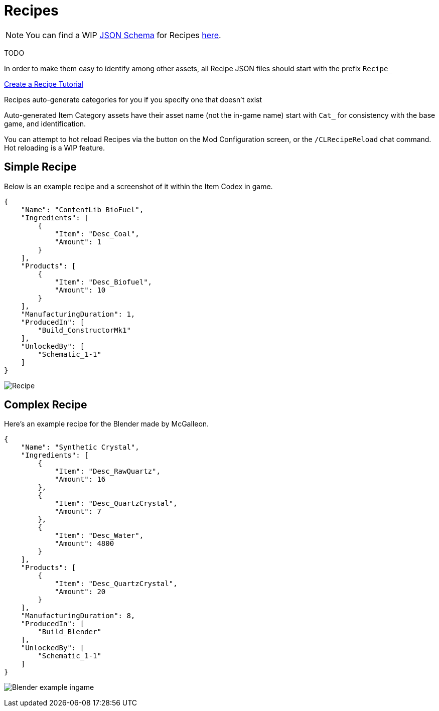 = Recipes

[NOTE]
====
You can find a WIP xref:Reference/JsonSchema.adoc[JSON Schema] for Recipes https://github.com/budak7273/ContentLib_Documentation/tree/main/JsonSchemas[here].
====

TODO

In order to make them easy to identify among other assets, all Recipe JSON files should start with the prefix `Recipe_`

xref:Tutorials/CreateRecipe.adoc[Create a Recipe Tutorial]

Recipes auto-generate categories for you if you specify one that doesn't exist

Auto-generated Item Category assets have their asset name (not the in-game name) start with `Cat_` for consistency with the base game, and identification.

You can attempt to hot reload Recipes via the button on the Mod Configuration screen, or the `/CLRecipeReload` chat command. Hot reloading is a WIP feature.

== Simple Recipe

Below is an example recipe and a screenshot of it within the Item Codex in game.

```json
{
    "Name": "ContentLib BioFuel",
    "Ingredients": [
        {
            "Item": "Desc_Coal",
            "Amount": 1
        }
    ],
    "Products": [
        {
            "Item": "Desc_Biofuel",
            "Amount": 10
        }
    ],
    "ManufacturingDuration": 1,
    "ProducedIn": [
        "Build_ConstructorMk1"
    ],
    "UnlockedBy": [
        "Schematic_1-1"
    ]
}
```

image:https://i.imgur.com/ZUl6Mc5.png[Recipe]

== Complex Recipe

Here's an example recipe for the Blender made by McGalleon.

```json
{
    "Name": "Synthetic Crystal",
    "Ingredients": [
        {
            "Item": "Desc_RawQuartz",
            "Amount": 16
        },
        {
            "Item": "Desc_QuartzCrystal",
            "Amount": 7
        },
        {
            "Item": "Desc_Water",
            "Amount": 4800
        }
    ],
    "Products": [
        {
            "Item": "Desc_QuartzCrystal",
            "Amount": 20
        }
    ],
    "ManufacturingDuration": 8,
    "ProducedIn": [
        "Build_Blender"
    ],
    "UnlockedBy": [
        "Schematic_1-1"
    ]
}
```

image:https://cdn.discordapp.com/attachments/771801486828896260/863510909476143184/unknown.png[Blender example ingame]